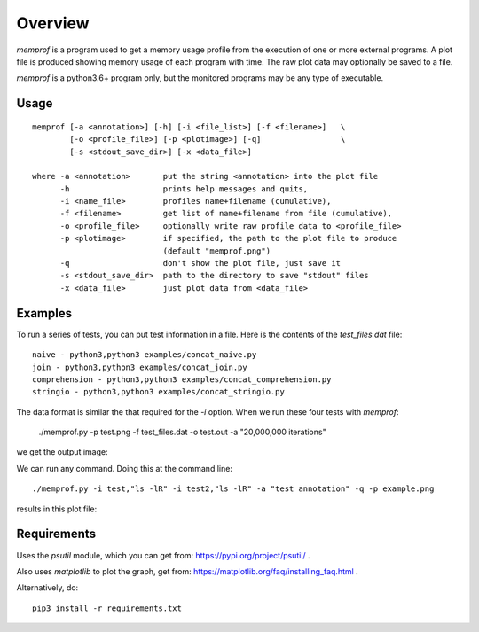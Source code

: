 Overview
========

*memprof* is a program used to get a memory usage profile from the execution of
one or more external programs.  A plot file is produced showing memory usage of
each program with time.  The raw plot data may optionally be saved to a file.

*memprof* is a python3.6+ program only, but the monitored programs may be any
type of executable.

Usage
-----

::

    memprof [-a <annotation>] [-h] [-i <file_list>] [-f <filename>]   \
            [-o <profile_file>] [-p <plotimage>] [-q]                 \
            [-s <stdout_save_dir>] [-x <data_file>]
    
    where -a <annotation>       put the string <annotation> into the plot file
          -h                    prints help messages and quits,
          -i <name_file>        profiles name+filename (cumulative),
          -f <filename>         get list of name+filename from file (cumulative),
          -o <profile_file>     optionally write raw profile data to <profile_file>
          -p <plotimage>        if specified, the path to the plot file to produce
                                (default "memprof.png")
          -q                    don't show the plot file, just save it
          -s <stdout_save_dir>  path to the directory to save "stdout" files
          -x <data_file>        just plot data from <data_file>

Examples
--------

To run a series of tests, you can put test information in a file.  Here is the
contents of the `test_files.dat` file::

    naive - python3,python3 examples/concat_naive.py
    join - python3,python3 examples/concat_join.py
    comprehension - python3,python3 examples/concat_comprehension.py
    stringio - python3,python3 examples/concat_stringio.py

The data format is similar the that required for the `-i` option.  When we run
these four tests with `memprof`:

    ./memprof.py -p test.png -f test_files.dat -o test.out -a "20,000,000 iterations"

we get the output image:

.. image:: example.png

We can run any command.  Doing this at the command line::

    ./memprof.py -i test,"ls -lR" -i test2,"ls -lR" -a "test annotation" -q -p example.png

results in this plot file:

.. image:: example2.png

Requirements
------------

Uses the *psutil* module, which you can get from: https://pypi.org/project/psutil/ .

Also uses *matplotlib* to plot the graph, get from: https://matplotlib.org/faq/installing_faq.html .

Alternatively, do::

    pip3 install -r requirements.txt

